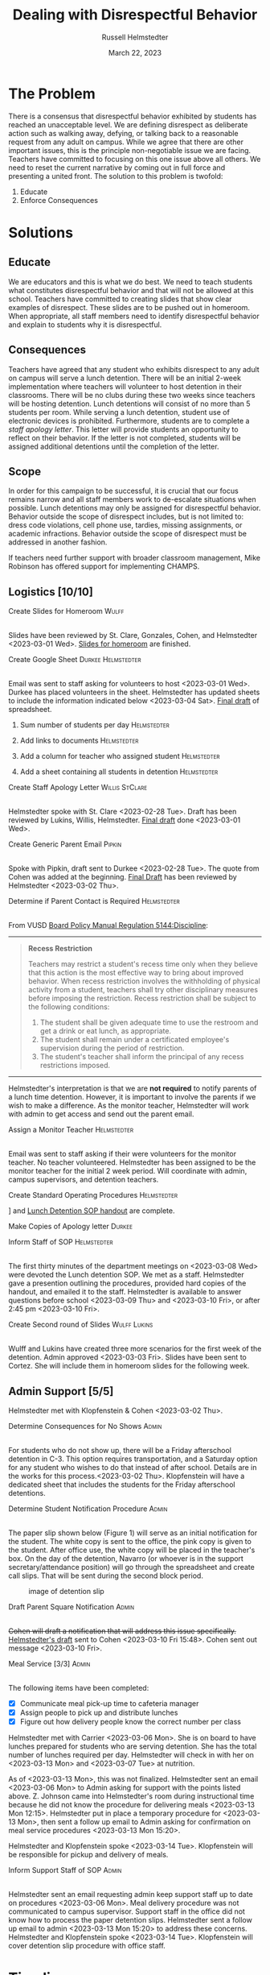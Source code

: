 #+TITLE: Dealing with Disrespectful Behavior
#+AUTHOR: Russell Helmstedter
#+DATE: March 22, 2023

#+columns: %ITEM(TASK) %TODO(STATUS) %SCHEDULED(START) %DEADLINE
#+OPTIONS: \n:t todo:nil
#+LATEX_HEADER: \makeatletter \@ifpackageloaded{geometry}{\geometry{margin=0.75in}}{\usepackage[margin=0.75in]{geometry}}
#+LATEX_HEADER: \makeatother\hypersetup{colorlinks, allcolors=., urlcolor=blue,}\bigskip
#+LaTeX_HEADER: \usepackage[inline]{enumitem}
#+LaTeX_HEADER: \setlist{nosep}
#+LaTeX_HEADER: \usepackage{lscape}
#+begin_export latex
\clearpage \tableofconents \clearpage
#+end_export

* The Problem
There is a consensus that disrespectful behavior exhibited by students has reached an unacceptable level. We are defining disrespect as deliberate action such as walking away, defying, or talking back to a reasonable request from any adult on campus. While we agree that there are other important issues, this is the principle non-negotiable issue we are facing. Teachers have committed to focusing on this one issue above all others. We need to reset the current narrative by coming out in full force and presenting a united front. The solution to this problem is twofold:
1. Educate
2. Enforce Consequences
* Solutions
** Educate
We are educators and this is what we do best. We need to teach students what constitutes disrespectful behavior and that will not be allowed at this school. Teachers have committed to creating slides that show clear examples of disrespect. These slides are to be pushed out in homeroom. When appropriate, all staff members need to identify disrespectful behavior and explain to students why it is disrespectful.
** Consequences
Teachers have agreed that any student who exhibits disrespect to any adult on campus will serve a lunch detention. There will be an initial 2-week implementation where teachers will volunteer to host detention in their classrooms. There will be no clubs during these two weeks since teachers will be hosting detention. Lunch detentions will consist of no more than 5 students per room. While serving a lunch detention, student use of electronic devices is prohibited. Furthermore, students are to complete a /staff apology letter/. This letter will provide students an opportunity to reflect on their behavior. If the letter is not completed, students will be assigned additional detentions until the completion of the letter.
** Scope
In order for this campaign to be successful, it is crucial that our focus remains narrow and all staff members work to de-escalate situations when possible. Lunch detentions may only be assigned for disrespectful behavior. Behavior outside the scope of disrespect includes, but is not limited to: dress code violations, cell phone use, tardies, missing assignments, or academic infractions. Behavior outside the scope of disrespect must be addressed in another fashion.

If teachers need further support with broader classroom management, Mike Robinson has offered support for implementing CHAMPS.
** Logistics [10/10]
**** DONE Create Slides for Homeroom :Wulff:
SCHEDULED: <2023-02-24 Fri> DEADLINE: <2023-02-28 Tue>
\n
Slides have been reviewed by St. Clare, Gonzales, Cohen, and Helmstedter <2023-03-01 Wed>. [[https://docs.google.com/presentation/d/1KKa5UEtjeGV4UMOOm35VP2P7YFTUVjxKv-Us0XIVoMk/edit?usp=sharing][Slides for homeroom]] are finished.
**** DONE Create Google Sheet :Durkee:Helmstedter:
SCHEDULED: <2023-02-24 Fri> DEADLINE: <2023-02-28 Tue>
\n
Email was sent to staff asking for volunteers to host <2023-03-01 Wed>. Durkee has placed volunteers in the sheet. Helmstedter has updated sheets to include the information indicated below <2023-03-04 Sat>. [[https://docs.google.com/spreadsheets/d/12TRL6GPD7My0B4FP1R4O19bCQTj2PNMqy49vHuAmTLw/edit?usp=sharing][Final draft]] of spreadsheet.

***** DONE Sum number of students per day :Helmstedter:
SCHEDULED: <2023-03-03 Fri> DEADLINE: <2023-03-06 Mon>
***** DONE Add links to documents :Helmstedter:
SCHEDULED: <2023-03-03 Fri> DEADLINE: <2023-03-06 Mon>
***** DONE Add a column for teacher who assigned student :Helmstedter:
SCHEDULED: <2023-03-03 Fri> DEADLINE: <2023-03-06 Mon>
***** DONE Add a sheet containing all students in detention :Helmstedter:
SCHEDULED: <2023-03-03 Fri> DEADLINE: <2023-03-06 Mon>
**** DONE Create Staff Apology Letter :Willis:StClare:
DEADLINE: <2023-03-01 Wed> SCHEDULED: <2023-02-24 Fri>
\n
Helmstedter spoke with St. Clare <2023-02-28 Tue>. Draft has been reviewed by Lukins, Willis, Helmstedter. [[https://docs.google.com/document/d/1GiSqw4xslS1L3ioGGRFosYYuLP2ziROc/edit?usp=sharing&ouid=103300073545602807799&rtpof=true&sd=true][Final draft]] done <2023-03-01 Wed>.
**** DONE Create Generic Parent Email :Pipkin:
SCHEDULED: <2023-02-24 Fri> DEADLINE: <2023-02-28 Tue>
\n
Spoke with Pipkin, draft sent to Durkee <2023-02-28 Tue>. The quote from Cohen was added at the beginning. [[https://docs.google.com/document/d/18eMGA8ScMb8S8B4G99kOatsZstaJ_c0fWdk8wJq6EZo/edit?usp=sharing][Final Draft]] has been reviewed by Helmstedter <2023-03-02 Thu>.
**** DONE Determine if Parent Contact is Required :Helmstedter:
SCHEDULED: <2023-02-24 Fri> DEADLINE: <2023-03-03 Fri>
\n
From VUSD [[https://simbli.eboardsolutions.com/Policy/ViewPolicy.aspx?S=36030272&revid=763bhJv9jiJ3EEqdhslshHJ8A==&PG=6&st=detention&mt=Exact][Board Policy Manual Regulation 5144:Discipline]]:
-----
#+ATTR_LATEX: :environment quotation
#+BEGIN_QUOTE
*Recess Restriction*

Teachers may restrict a student's recess time only when they believe that this action is the most effective way to bring about improved behavior. When recess restriction involves the withholding of physical activity from a student, teachers shall try other disciplinary measures before imposing the restriction. Recess restriction shall be subject to the following conditions:

#+ATTR_LATEX: :environment itemize*
#+ATTR_LATEX: :options [noitemsep]
1. The student shall be given adequate time to use the restroom and get a drink or eat lunch, as appropriate.
2. The student shall remain under a certificated employee's supervision during the period of restriction.
3. The student's teacher shall inform the principal of any recess restrictions imposed.
#+END_QUOTE
-----
Helmstedter's interpretation is that we are *not required* to notify parents of a lunch time detention. However, it is important to involve the parents if we wish to make a difference. As the monitor teacher, Helmstedter will work with admin to get access and send out the parent email.
**** DONE Assign a Monitor Teacher :Helmstedter:
SCHEDULED: <2023-02-27 Mon> DEADLINE: <2023-03-03 Fri>
\n
Email was sent to staff asking if their were volunteers for the monitor teacher. No teacher volunteered. Helmstedter has been assigned to be the monitor teacher for the initial 2 week period. Will coordinate with admin, campus supervisors, and detention teachers.
**** DONE Create Standard Operating Procedures :Helmstedter:
SCHEDULED: <2023-03-06 Mon> DEADLINE: <2023-03-07 Tue>
\n
[[https://docs.google.com/presentation/d/1NfwnuXgB5gd1C_e6LrII6EnhBy05muwb/edit?usp=sharing&ouid=103300073545602807799&rtpof=true&sd=true][Slideshow]] and [[https://github.com/rhelmstedter/DATA/blob/main/dealing-with-disrespect/detention_SOP.pdf][Lunch Detention SOP handout]] are complete.
**** DONE Make Copies of Apology letter :Durkee:
SCHEDULED: <2023-03-08 Wed> DEADLINE: <2023-03-10 Fri>
**** DONE Inform Staff of SOP :Helmstedter:
SCHEDULED: <2023-03-07 Tue> DEADLINE: <2023-03-10 Fri>
\n
The first thirty minutes of the department meetings on <2023-03-08 Wed> were devoted the Lunch detention SOP. We met as a staff. Helmstedter gave a presention outlining the procedures, provided hard copies of the handout, and emailed it to the staff. Helmstedter is available to answer questions before school <2023-03-09 Thu> and <2023-03-10 Fri>, or after 2:45 pm <2023-03-10 Fri>.
**** DONE Create Second round of Slides :Wulff:Lukins:
SCHEDULED: <2023-03-06 Mon> DEADLINE: <2023-03-10 Fri>
\n
Wulff and Lukins have created three more scenarios for the first week of the detention. Admin approved <2023-03-03 Fri>. Slides have been sent to Cortez. She will include them in homeroom slides for the following week.
** Admin Support [5/5]
Helmstedter met with Klopfenstein & Cohen <2023-03-02 Thu>.
**** DONE Determine Consequences for No Shows :Admin:
SCHEDULED: <2023-02-27 Mon> DEADLINE: <2023-03-03 Fri>
\n
For students who do not show up, there will be a Friday afterschool detention in C-3. This option requires transportation, and a Saturday option for any student who wishes to do that instead of after school. Details are in the works for this process.<2023-03-02 Thu>. Klopfenstein will have a dedicated sheet that includes the students for the Friday afterschool detentions.
**** DONE Determine Student Notification Procedure :Admin:
SCHEDULED: <2023-02-27 Mon> DEADLINE: <2023-03-03 Fri>
\n
The paper slip shown below (Figure 1) will serve as an initial notification for the student. The white copy is sent to the office, the pink copy is given to the student. After office use, the white copy will be placed in the teacher's box. On the day of the detention, Navarro (or whoever is in the support secretary/attendance position) will go through the spreadsheet and create call slips. That will be sent during the second block period.
#+CAPTION: image of detention slip
#+NAME:   detention slip
#+attr_latex: :width 250
[[./detention_slip.jpg]]
**** DONE Draft Parent Square Notification :Admin:
SCHEDULED: <2023-03-02 Thu> DEADLINE: <2023-03-10 Fri>
\n
+Cohen will draft a notification that will address this issue specifically.+ [[https://docs.google.com/document/d/1aSKmAo-nondeX58tYgEW7a2Q4Nw6rkQvFf8ToIfj1_k/edit?usp=sharing][Helmstedter's draft]] sent to Cohen <2023-03-10 Fri 15:48>. Cohen sent out message <2023-03-10 Fri>.
**** DONE Meal Service [3/3] :Admin:
SCHEDULED: <2023-03-06 Mon> DEADLINE: <2023-03-10 Fri>
\n
The following items have been completed:
#+ATTR_LATEX: :environment itemize*
#+ATTR_LATEX: :options [noitemsep]
+ [X] Communicate meal pick-up time to cafeteria manager
+ [X] Assign people to pick up and distribute lunches
+ [X] Figure out how delivery people know the correct number per class

Helmstedter met with Carrier <2023-03-06 Mon>. She is on board to have lunches prepared for students who are serving detention. She has the total number of lunches required per day. Helmstedter will check in with her on <2023-03-13 Mon> and <2023-03-07 Tue> at nutrition.

As of <2023-03-13 Mon>, this was not finalized. Helmstedter sent an email <2023-03-06 Mon> to Admin asking for support with the points listed above. Z. Johnson came into Helmstedter's room during instructional time because he did not know the procedure for delivering meals <2023-03-13 Mon 12:15>. Helmstedter put in place a temporary procedure for <2023-03-13 Mon>, then sent a follow up email to Admin asking for confirmation on meal service procedures <2023-03-13 Mon 15:20>.

Helmstedter and Klopfenstein spoke <2023-03-14 Tue>. Klopfenstein will be responsible for pickup and delivery of meals.
**** DONE Inform Support Staff of SOP :Admin:
SCHEDULED: <2023-03-06 Mon> DEADLINE: <2023-03-10 Fri>
\n
Helmstedter sent an email requesting admin keep support staff up to date on procedures <2023-03-06 Mon>. Meal delivery procedure was not communicated to campus supervisor. Support staff in the office did not know how to process the paper detention slips. Helmstedter sent a follow up email to admin <2023-03-13 Mon 15:20> to address these concerns. Helmstedter and Klopfenstein spoke <2023-03-14 Tue>. Klopfenstein will cover detention slip procedure with office staff.
* Timeline 
** DONE Create Documents
DEADLINE: <2023-03-03 Fri> SCHEDULED: <2023-02-24 Fri>
There are 5 major documents:
#+ATTR_LATEX: :environment itemize*
#+ATTR_LATEX: :options [noitemsep]
+ [[https://docs.google.com/presentation/d/1KKa5UEtjeGV4UMOOm35VP2P7YFTUVjxKv-Us0XIVoMk/edit?usp=sharing][Homeroom Slides]]
+ [[https://docs.google.com/spreadsheets/d/12TRL6GPD7My0B4FP1R4O19bCQTj2PNMqy49vHuAmTLw/edit?usp=sharing][Google Sheet]]
+ [[https://docs.google.com/document/d/1GiSqw4xslS1L3ioGGRFosYYuLP2ziROc/edit?usp=sharing&ouid=103300073545602807799&rtpof=true&sd=true][Staff Apology Letter]] & [[https://docs.google.com/document/d/1yZ8pqLjNJIupZEylrSa8UiQCdWNwUZ33/edit?usp=sharing&ouid=103300073545602807799&rtpof=true&sd=true][Spanish Version]]
+ [[https://docs.google.com/document/d/18eMGA8ScMb8S8B4G99kOatsZstaJ_c0fWdk8wJq6EZo/edit?usp=sharing][Email for Parents]] & [[https://docs.google.com/document/d/1KrKhBEFdeXcH3HDp9zFGucO4COC5ALHrTdvZuLop1Rs/edit?usp=sharing][Spanish Version]]
+ [[https://docs.google.com/presentation/d/1j9XnlOQnEj7ySt8KAybcA0BzBEQ-hDK2YxKmWYnvMLc/edit?usp=sharing][CHAMPS Levels During Detention]]
** DONE Education Campaign
DEADLINE: <2023-03-16 Thu> SCHEDULED: <2023-03-06 Mon>
Slides were successfully incorporated into homeroom <2023-03-06 Mon> and will continue to be included for the rest of the week. An additional round of slides were created and pushed out in homeroom during the second week as well.
** DONE First Week
SCHEDULED: <2023-03-13 Mon> DEADLINE: <2023-03-17 Fri>
\n
Helmstedter has checked in with Admin, cafeteria manager, and host teachers for day one. All concerns are being addressed. St. Clare has created an additional document: [[https://docs.google.com/presentation/d/1j9XnlOQnEj7ySt8KAybcA0BzBEQ-hDK2YxKmWYnvMLc/edit?usp=sharing][CHAMPS Levels During Detention]] <2023-03-14 Tue>. This is a single slide with CHAMPS expectations

The was a debrief during the staff meeting <2023-03-15 Wed>. Anecdotally, staff mentioned that interactions with students have changed for the better. While addressing areas of improvement, staff agreed to the following. First, when a student is assigned to a host teacher please notify that teacher. Second, we also trying to be aware of breaking up friend groups in order to manage detention sessions. Hosts may negotiate swapping the rooms in which students serve in order to manage this. Both of these must happen on the day before the detention is served to ensure the call slips and meals are delivered to the correct location.
** STRT Second Week
SCHEDULED: <2023-03-20 Mon> DEADLINE: <2023-03-24 Fri>
** TODO Scale Down Detention
SCHEDULED: <2023-03-27 Mon> DEADLINE: <2023-03-31 Fri>
* Detention Moving Forward
After the initial two week period, we can scale back the number of teachers involved in hosting the detentions. This will involve a rotation of teachers who will be compensated. Helmstedter has requested a meeting with Admin to discuss the logistics moving forward. Request made: <2023-03-10 Fri>, <2023-03-13 Mon>, and <2023-03-16 Thu>. Helmstedter met with Klopfenstein and Cohen <2023-03-20 Mon>.
** Logistics [4/6]
**** DONE Construct a Rotating Calendar :Admin:
SCHEDULED: <2023-03-20 Mon> DEADLINE: <2023-03-22 Wed>
\n
We are looking to 5 teachers to serve approximately 2-3 days per week. Per the board memo, people have to be on the list in order to get paid. Email sent out to staff <2023-03-20 Mon>. The first iteration will be as follows:

|---------+--------+---------+--------+-----------|
| Mon     | Tue    | Wed     | Thu    | Fri       |
|---------+--------+---------+--------+-----------|
| Ramirez | Lukins | Ramirez | Lukins | St. Clare |
|---------+--------+---------+--------+-----------|

Mejia, Lynch, and Davidson will act as alternates in case of absences or if the number of detentions exceeds 7 per room.

*Availability*:
#+ATTR_LATEX: :environment itemize*
#+ATTR_LATEX: :options [noitemsep]
+ Lukins: T R
+ Ramirez: M W
+ Lynch: 3 days a week
+ St. Clare: 2 days per week
+ Mejia: T W R F
+ Davidson as needed

**** DONE Procedure for Paying Hosts :Admin:
SCHEDULED: <2023-03-20 Mon> DEADLINE: <2023-03-22 Wed>
\n
Fill out a time sheet with your hours. Paid at the distrait rate.
**** DONE Procedure for Tracking Repeat Students :Admin:
SCHEDULED: <2023-03-20 Mon> DEADLINE: <2023-03-22 Wed>
\n
Per the staff meeting <2023-03-15 Wed>, there needs to be a clear policy in place for students who are in detention for multiple days. What clear steps can be put in place for progressive discipline? What triggers those steps?

Per conversation with Helmstedter, Cohen, and Klopfenstein <2023-03-23 Thu>, Cohen will outline the progressive discipline steps in an email to the staff. Furthermore, there will be a spreadsheet that support stand and admin have access to that will track students long term who have lunch detentions.
**** DONE Create Google Form :Helmstedter:
DEADLINE: <2023-03-22 Wed> SCHEDULED: <2023-03-20 Mon>
\n
Lunch detention attendance can be taken directly on the sheet either with color or drop down absent or present. Helmstedter sent a draft to admin <2023-03-22 Wed>.

The Google form ([[https://docs.google.com/forms/d/1TGzSZjTFGPMEO4JjFbt63XVEOknTfm7RHmpVtluCQVs/edit][draft form]]) will include all the information found on the new detention slip.
**** STRT Long-term Procedure for Assigning Detentions :Admin:
SCHEDULED: <2023-03-20 Mon> DEADLINE: <2023-03-22 Wed>
\n
Klopfenstein will create a new detention slip that has space to write a description of the event. That way staff members only have to fill out the paper slip. Helmstedter spoke with Klopfenstein <2023-03-22 Wed> the new paper slips will not be available until after spring break. We will continue to use the ones we have currently.

Paper slip will include:
#+ATTR_LATEX: :environment itemize*
#+ATTR_LATEX: :options [noitemsep]
+ description of event
+ assignor name
+ student name
+ date to be served
**** STRT Inform Staff of Long-term Procedure :Admin:
SCHEDULED: <2023-03-20 Mon> DEADLINE: <2023-03-24 Fri>
\n
Per conversation with Helmstedter, Cohen, and Klopfenstein <2023-03-23 Thu>, admin will send out an email informing all staff of the new procedure moving forward.
* Task Statuses
#+BEGIN: columnview :hlines 1 :id global :maxlevel 4 :skip-empty-rows t
| TASK                                         | STATUS | START            | DEADLINE         |
|----------------------------------------------+--------+------------------+------------------|
| Create Slides for Homeroom                   | DONE   | [2023-02-24 Fri] | [2023-02-28 Tue] |
| Create Google Sheet                          | DONE   | [2023-02-24 Fri] | [2023-02-28 Tue] |
| Create Staff Apology Letter                  | DONE   | [2023-02-24 Fri] | [2023-03-01 Wed] |
| Create Generic Parent Email                  | DONE   | [2023-02-24 Fri] | [2023-02-28 Tue] |
| Determine if Parent Contact is Required      | DONE   | [2023-02-24 Fri] | [2023-03-03 Fri] |
| Assign a Monitor Teacher                     | DONE   | [2023-02-27 Mon] | [2023-03-03 Fri] |
| Create Standard Operating Procedures         | DONE   | [2023-03-06 Mon] | [2023-03-07 Tue] |
| Make Copies of Apology letter                | DONE   | [2023-03-08 Wed] | [2023-03-10 Fri] |
| Inform Staff of SOP                          | DONE   | [2023-03-07 Tue] | [2023-03-10 Fri] |
| Create Second round of Slides                | DONE   | [2023-03-06 Mon] | [2023-03-10 Fri] |
| Determine Consequences for No Shows          | DONE   | [2023-02-27 Mon] | [2023-03-03 Fri] |
| Determine Student Notification Procedure     | DONE   | [2023-02-27 Mon] | [2023-03-03 Fri] |
| Draft Parent Square Notification             | DONE   | [2023-03-02 Thu] | [2023-03-10 Fri] |
| Meal Service                                 | DONE   | [2023-03-06 Mon] | [2023-03-10 Fri] |
| Inform Support Staff of SOP                  | DONE   | [2023-03-06 Mon] | [2023-03-10 Fri] |
| Create Documents                             | DONE   | [2023-02-24 Fri] | [2023-03-03 Fri] |
| Education Campaign                           | DONE   | [2023-03-06 Mon] | [2023-03-16 Thu] |
| First Week                                   | DONE   | [2023-03-13 Mon] | [2023-03-17 Fri] |
| Second Week                                  | STRT   | [2023-03-20 Mon] | [2023-03-24 Fri] |
| Scale Down Detention                         | TODO   | [2023-03-27 Mon] | [2023-03-31 Fri] |
| Construct a Rotating Calendar                | DONE   | [2023-03-20 Mon] | [2023-03-22 Wed] |
| Procedure for Paying Hosts                   | DONE   | [2023-03-20 Mon] | [2023-03-22 Wed] |
| Procedure for Tracking Repeat Students       | DONE   | [2023-03-20 Mon] | [2023-03-22 Wed] |
| Create Google Form                           | DONE   | [2023-03-20 Mon] | [2023-03-22 Wed] |
| Long-term Procedure for Assigning Detentions | STRT   | [2023-03-20 Mon] | [2023-03-22 Wed] |
| Inform Staff of Long-term Procedure          | STRT   | [2023-03-20 Mon] | [2023-03-24 Fri] |
#+END:

#+begin_export latex
\begin{landscape}
#+end_export
#+NAME:   gantt chart
#+attr_latex: :width 700
[[./gantt_chart.png]]
